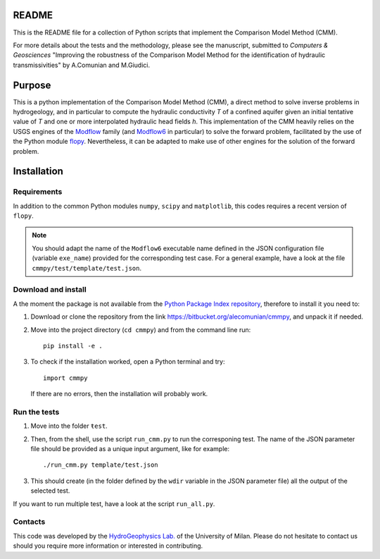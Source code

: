 README
======

This is the README file for a collection of Python scripts that implement
the Comparison Model Method (CMM).

For more details about the tests and the methodology, please see the
manuscript, submitted to `Computers & Geosciences` "Improving the
robustness of the Comparison Model Method for the identification of
hydraulic transmissivities" by A.Comunian and M.Giudici.


Purpose
=====================

This is a python implementation of the Comparison Model Method (CMM),
a direct method to solve inverse problems in hydrogeology, and in
particular to compute the hydraulic conductivity *T* of a confined
aquifer given an initial tentative value of *T* and one or more
interpolated hydraulic head fields *h*.  This implementation of the
CMM heavily relies on the USGS engines of the `Modflow
<https://www.usgs.gov/mission-areas/water-resources/science/modflow-and-related-programs>`_
family (and `Modflow6
<https://www.usgs.gov/software/modflow-6-usgs-modular-hydrologic-model>`_
in particular) to solve the forward problem, facilitated by the use of
the Python module `flopy
<https://www.usgs.gov/software/flopy-python-package-creating-running-and-post-processing-modflow-based-models>`_. Nevertheless,
it can be adapted to make use of other engines for the solution of the
forward problem.

Installation
=====================

Requirements
--------------------

In addition to the common Python modules ``numpy``, ``scipy`` and
``matplotlib``, this codes requires a recent version of ``flopy``.

.. note::

   You should adapt the name of the ``Modflow6`` executable name
   defined in the JSON configuration file (variable ``exe_name``) provided for the
   corresponding test case. For a general example, have a look at the
   file ``cmmpy/test/template/test.json``.
   
Download and install
-----------------------------

A the moment the package is not available from the `Python Package
Index repository <https://pypi.org>`_, therefore to install it you
need to:

1) Download or clone the repository from the link
   `https://bitbucket.org/alecomunian/cmmpy
   <https://bitbucket.org/alecomunian/cmmpy>`_,
   and unpack it if needed.
2) Move into the project directory (``cd cmmpy``) and from the command line run::

     pip install -e .

3) To check if the installation worked, open a Python terminal and try::

       import cmmpy
   
   If there are no errors, then the installation will probably work.


Run the tests
---------------------------

1) Move into the folder ``ŧest``.
2) Then, from the shell, use the script ``run_cmm.py`` to run the corresponing test. The name of
   the JSON parameter file should be provided as a unique input argument, like for example::

     ./run_cmm.py template/test.json

3) This should create (in the folder defined by the ``wdir`` variable in the JSON parameter file)
   all the output of the selected test.

If you want to run multiple test, have a look at the script ``run_all.py``.
   

Contacts
----------------------

This code was developed by the `HydroGeophysics
Lab. <https://sites.unimi.it/labidrogeofisica/>`_ of the University of
Milan.  Please do not hesitate to contact us should you require more
information or interested in contributing.
